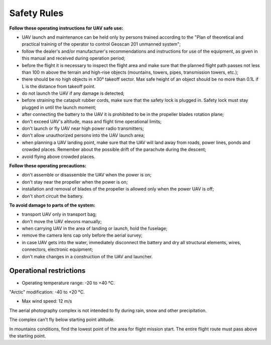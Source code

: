 Safety Rules
=======================

**Follow these operating instructions for UAV safe use:**


* UAV launch and maintenance can be held only by persons trained according to the "Plan of theoretical and practical training of the operator to control Geoscan 201 unmanned system";

* follow the dealer's and/or manufacturer's recommendations and instructions for use of the equipment, as given in this manual and received during operation period;


* before the flight it is necessary to inspect the flight area and make sure that the planned flight path passes not less than 100 m above the terrain and high-rise objects (mountains, towers, pipes, transmission towers, etc.);


* there should be no high objects in ±30° takeoff sector. Max safe height of an object should be no more than 0.1L if L is the distance from takeoff point. 


* do not launch the UAV if any damage is detected;


* before straining the catapult rubber cords, make sure that the safety lock is plugged in. Safety lock must stay plugged in until the launch moment; 


* after connecting the battery to the UAV it is prohibited to be in the propeller blades rotation plane;


* don't exceed UAV's altitude, mass and flight time operational limits;


* don't launch or fly UAV near high power radio transmitters;


* don't allow unauthorized persons into the UAV launch area;


* when planning a UAV landing point, make sure that the UAV will land away from roads, power lines, ponds and crowded places. Remember about the possible drift of the parachute during the descent;


* avoid flying above crowded places.

**Follow these operating precautions:**

* don't assemble or disassemble the UAV when the power is on;

* don't stay near the propeller when the power is on;

* installation and removal of blades of the propeller is allowed only when the power UAV is off;

* don't short circuit the battery.


**To avoid damage to parts of the system:**

* transport UAV only in transport bag;


* don't move the UAV elevons manually;


* when carrying UAV in the area of landing or launch, hold the fuselage;


* remove the camera lens cap only before the aerial survey;


* in case UAV gets into the water, immediately disconnect the battery and dry all structural elements, wires, connectors, electronic equipment;


* don't make changes in a construction of the UAV and launcher.


Operational restrictions
------------------------------

* Operating temperature range: -20 to +40 °С. 

"Arctic" modification: -40 to +20 °С.

* Max wind speed: 12 m/s

The aerial photography complex is not intended to fly during rain, snow and other precipitation.

The complex can't fly below starting point altitude.

In mountains conditions, find the lowest point of the area for flight mission start. The entire flight route must pass above the starting point.
